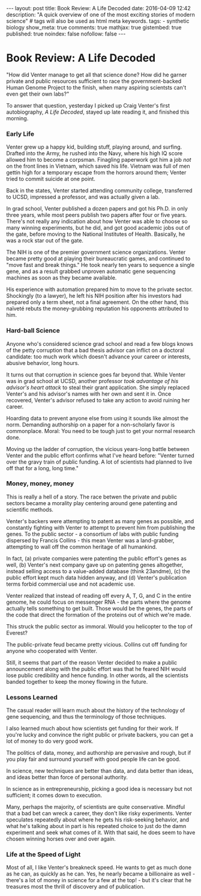 #+BEGIN_HTML
---
layout: post
title: Book Review: A Life Decoded
date: 2016-04-09 12:42
description: "A quick overview of one of the most exciting stories of modern science"
# tags will also be used as html meta keywords.
tags:
  - synthetic biology

show_meta: true
comments: true
mathjax: true
gistembed: true
published: true
noindex: false
nofollow: false
---
#+END_HTML

* Book Review: A Life Decoded
"How did Venter manage to get all that science done? How did he garner private and public
resources sufficient to race the government-backed Human Genome Project to the finish,
when many aspiring scientsts can't even get their own labs?"

To answer that question, yesterday I picked up Craig Venter's first autobiography, /A Life Decoded/,
stayed up late reading it, and finished this morning.

*** Early Life
Venter grew up a happy kid, building stuff, playing around, and surfing.
Drafted into the Army, he rushed into the Navy, where his high IQ score allowed him 
to become a corpsman. Finagling paperwork got him a job /not/ on the front lines in Vietnam,
which saved his life. Vietnam was full of men gettin high for a temporary escape from
the horrors around them; Venter tried to commit suicide at one point.

Back in the states, Venter started attending community college, transferred to UCSD,
impressed a professor, and was actually given a lab. 

In grad school, Venter published a dozen papers and got his Ph.D. in only three years,
while most peers publish two papers after four or five years. There's not really any indication about how
Venter was able to choose so many winning experiments, but he did, and got good academic jobs out of the gate,
before moving to the National Institutes of Health. Basically, he was a rock star out of the gate.

The NIH is one of the premier government science organizations. Venter became pretty good at playing their bureaucratic games,
and continued to "move fast and break things." He took nearly ten years to sequence a single gene,
and as a result grabbed unproven automatic gene sequencing machines as soon as they became available.

His experience with automation prepared him to move to the private sector. Shockingly (to a lawyer), he
left his NIH position after his investors had prepared only a term sheet, not a final agreement.
On the other hand, this naïveté rebuts the money-grubbing reputation his opponents attributed to him.

*** Hard-ball Science
Anyone who's considered science grad school and read a few blogs knows of the petty corruption that a
bad thesis advisor can inflict on a doctoral candidate: too much work which doesn't advance your career
or interests, abusive behavior, long hours.

It turns out that corruption in science goes far beyond that. While Venter was in grad school at UCSD,
another professor /took advantage of his advisor's heart attack/ to steal their grant application.
She simply replaced Venter's and his advisor's names with her own and sent it in.
Once recovered, Venter's advisor refused to take any action to avoid ruining her career.

Hoarding data to prevent anyone else from using it sounds like almost the norm.
Demanding authorship on a paper for a non-scholarly favor is commonplace.
Moral: You need to be tough just to get your normal research done.

Moving up the ladder of corruption, the vicious years-long battle between Venter and the public effort
confirms what I've heard before: "Venter turned over the gravy train of public funding. A lot of scientists
had planned to live off that for a long, long time."

*** Money, money, money
This is really a hell of a story. The race betwen the private and public sectors
became a morality play centering around gene patenting and scientific methods.

Venter's backers were attempting to patent as many genes as possible,
and constantly fighting with Venter to attempt to prevent him from publishing the genes.
To the public sector - a consortium of labs with public funding dispersed by Francis Collins -
this mean Venter was a land-grabber, attempting to wall off the common heritage of all humankind.

In fact, (a) private companies were patenting the public effort's genes as well,
(b) Venter's next company gave up on patenting genes altogether, instead selling
access to a value-added database (think 23andme), (c) the public effort kept much data hidden anyway,
and (d) Venter's publication terms forbid commercial use and not academic use.

Venter realized that instead of reading off every A, T, G, and C in the entire genome,
he could focus on messenger RNA - the parts where the genome actually tells something
to get built. Those would be the genes, the parts of the code that direct the formation
of the proteins out of which we're made.

This struck the public sector as immoral. Would you helicopter to the top of Everest?

The public-private feud became pretty vicious. Collins cut off funding for anyone
who cooperated with Venter.

Still, it seems that part of the reason Venter decided to make a public announcement
along with the public effort was that he feared NIH would lose public credibility and hence funding.
In other words, all the scientists banded together to keep the money flowing in the future.

*** Lessons Learned
The casual reader will learn much about the history of the technology of gene sequencing,
and thus the terminology of those techniques.

I also learned much about how scientists get funding for their work. If you're lucky and convince the right public
or private backers, you can get a lot of money to do very good work.

The politics of data, money, and authorship are pervasive and rough, but if you play fair
and surround yourself with good people life can be good.

In science, new techniques are better than data, and data better than ideas, and ideas better than force of personal authority.

In science as in entrepreneurship, picking a good idea is necessary but not sufficient; it comes down to execution.

Many, perhaps the majority, of scientists are quite conservative. Mindful that a bad bet can wreck a career, they don't
like risky experiments. Venter speculates repeatedly about where he gets his risk-seeking behavior,
and what he's talking about in part is his repeated choice to just do the damn experiment and seek what comes of it.
With that said, he does seem to have chosen winning horses over and over again.

*** Life at the Speed of Light
Most of all, I like Venter's breakneck speed. He wants to get as much done as he can, as quickly as he can.
Yes, he nearly became a billionaire as well - there's a lot of money in science for a few at the top! - but
it's clear that he treasures most the thrill of discovery and of publication.


